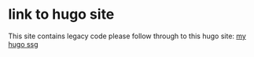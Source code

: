 #+BEGIN_COMMENT
.. title: to hugo site
.. slug: to-hugo-site
.. date: 2019-08-30 15:29:34 UTC-07:00
.. tags: 
.. category: 
.. link: 
.. description: 
.. type: text

#+END_COMMENT
# -*- mode: org -*-
#+STARTUP: indent hidestars showall

* link to hugo site
This site contains legacy code please follow through to this hugo site:
[[http://frankliu.org/hugo][my hugo ssg]]

